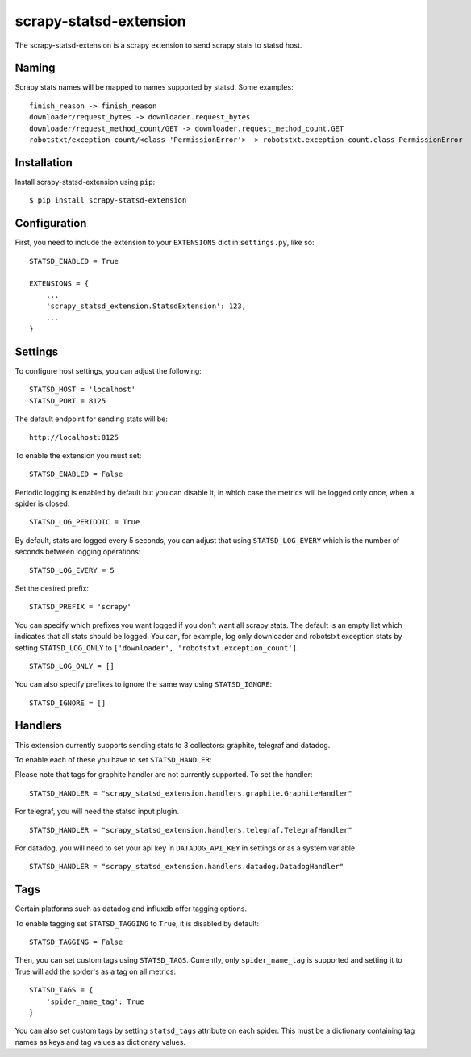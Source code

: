 scrapy-statsd-extension
=======================

The scrapy-statsd-extension is a scrapy extension to send scrapy stats
to statsd host.

Naming
------

Scrapy stats names will be mapped to names supported by statsd. Some
examples:

::

    finish_reason -> finish_reason
    downloader/request_bytes -> downloader.request_bytes
    downloader/request_method_count/GET -> downloader.request_method_count.GET
    robotstxt/exception_count/<class 'PermissionError'> -> robotstxt.exception_count.class_PermissionError

Installation
------------

Install scrapy-statsd-extension using ``pip``:

::

    $ pip install scrapy-statsd-extension

Configuration
-------------

First, you need to include the extension to your ``EXTENSIONS`` dict in
``settings.py``, like so:

::

    STATSD_ENABLED = True

    EXTENSIONS = {
        ...
        'scrapy_statsd_extension.StatsdExtension': 123,
        ...
    }

Settings
--------

To configure host settings, you can adjust the following:

::

    STATSD_HOST = 'localhost'
    STATSD_PORT = 8125

The default endpoint for sending stats will be:

::

    http://localhost:8125

To enable the extension you must set:

::

    STATSD_ENABLED = False

Periodic logging is enabled by default but you can disable it, in which
case the metrics will be logged only once, when a spider is closed:

::

    STATSD_LOG_PERIODIC = True

By default, stats are logged every 5 seconds, you can adjust that using
``STATSD_LOG_EVERY`` which is the number of seconds between logging
operations:

::

    STATSD_LOG_EVERY = 5

Set the desired prefix:

::

    STATSD_PREFIX = 'scrapy'

You can specify which prefixes you want logged if you don't want all
scrapy stats. The default is an empty list which indicates that all
stats should be logged. You can, for example, log only downloader and
robotstxt exception stats by setting ``STATSD_LOG_ONLY`` to
``['downloader', 'robotstxt.exception_count']``.

::

    STATSD_LOG_ONLY = []

You can also specify prefixes to ignore the same way using
``STATSD_IGNORE``:

::

    STATSD_IGNORE = []

Handlers
--------

This extension currently supports sending stats to 3 collectors: graphite, 
telegraf and datadog.

To enable each of these you have to set ``STATSD_HANDLER``:

Please note that tags for graphite handler are not currently supported. To set
the handler:

::

    STATSD_HANDLER = "scrapy_statsd_extension.handlers.graphite.GraphiteHandler"

For telegraf, you will need the statsd input plugin.

::

    STATSD_HANDLER = "scrapy_statsd_extension.handlers.telegraf.TelegrafHandler"

For datadog, you will need to set your api key in ``DATADOG_API_KEY`` in
settings or as a system variable.

::

    STATSD_HANDLER = "scrapy_statsd_extension.handlers.datadog.DatadogHandler"


Tags
----

Certain platforms such as datadog and influxdb offer tagging options.


To enable tagging set ``STATSD_TAGGING`` to ``True``, it is disabled by
default:

::

    STATSD_TAGGING = False

Then, you can set custom tags using ``STATSD_TAGS``. Currently, only
``spider_name_tag`` is supported and setting it to True will add the spider's
as a tag on all metrics:

::

    STATSD_TAGS = {
        'spider_name_tag': True
    }

You can also set custom tags by setting ``statsd_tags`` attribute on each 
spider. This must be a dictionary containing tag names as keys and tag values as
dictionary values.


